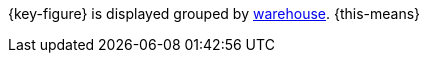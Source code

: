 {key-figure} is displayed grouped by xref:stock-management:setting-up-a-warehouse.adoc#[warehouse]. {this-means}
